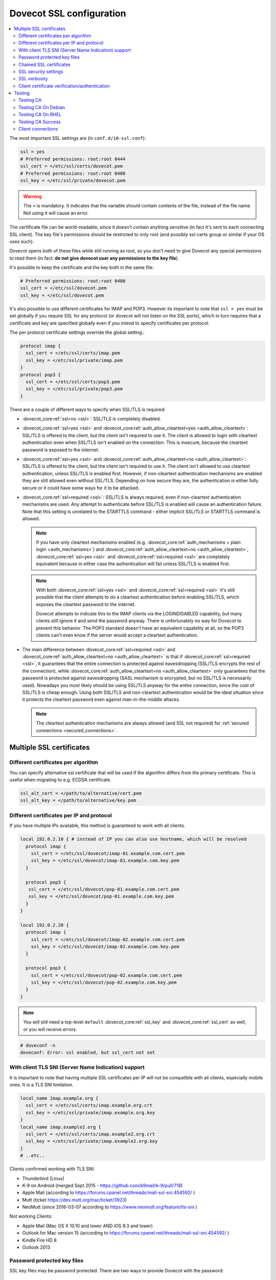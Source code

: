 .. _dovecot_ssl_configuration:

=========================
Dovecot SSL configuration
=========================

.. contents::
   :local:

The most important SSL settings are (in ``conf.d/10-ssl.conf``):

.. code::

  ssl = yes
  # Preferred permissions: root:root 0444
  ssl_cert = </etc/ssl/certs/dovecot.pem
  # Preferred permissions: root:root 0400
  ssl_key = </etc/ssl/private/dovecot.pem


.. Warning:: The ``<`` is mandatory. It indicates that the variable should contain contents of the file, instead of the file name. Not using it will cause an error.

The certificate file can be world-readable, since it doesn't contain anything sensitive (in fact it's sent to each connecting SSL client). The key file's permissions should be restricted to only root (and possibly ssl-certs group or similar if your OS uses such). 

Dovecot opens both of these files while still running as root, so you don't need to give Dovecot any special permissions to read them (in fact: **do not give dovecot user any permissions to the key file**).

It's possible to keep the certificate and the key both in the same file:

.. code::

  # Preferred permissions: root:root 0400
  ssl_cert = </etc/ssl/dovecot.pem
  ssl_key = </etc/ssl/dovecot.pem

It's also possible to use different certificates for IMAP and POP3. However its important to note that ``ssl = yes`` must be set globally if you require SSL for any protocol (or dovecot will not listen on the SSL ports), which in turn requires that a certificate and key are specified globally even if you intend to specify certificates per protocol.

The per protocol certificate settings override the global setting.:

.. code::

  protocol imap {
    ssl_cert = </etc/ssl/certs/imap.pem
    ssl_key = </etc/ssl/private/imap.pem
  }
  protocol pop3 {
    ssl_cert = </etc/ssl/certs/pop3.pem
    ssl_key = </etc/ssl/private/pop3.pem
  }

There are a couple of different ways to specify when SSL/TLS is required:

* :dovecot_core:ref:`ssl=no <ssl>`: SSL/TLS is completely disabled.

* :dovecot_core:ref:`ssl=yes <ssl>` and :dovecot_core:ref:`auth_allow_cleartext=yes <auth_allow_cleartext>`: SSL/TLS is offered to the client, but the client isn't required to use it. The client is allowed to login with cleartext authentication even when SSL/TLS isn't enabled on the connection. This is insecure, because the cleartext password is exposed to the internet.

* :dovecot_core:ref:`ssl=yes <ssl>` and :dovecot_core:ref:`auth_allow_cleartext=no <auth_allow_cleartext>`: SSL/TLS is offered to the client, but the client isn't required to use it. The client isn't allowed to use cleartext authentication, unless SSL/TLS is enabled first. However, if non-cleartext authentication mechanisms are enabled they are still allowed even without SSL/TLS.
  Depending on how secure they are, the authentication is either fully secure or it could have some ways for it to be attacked.

* :dovecot_core:ref:`ssl=required <ssl>`: SSL/TLS is always required, even if non-cleartext authentication mechanisms are used. Any attempt to authenticate before SSL/TLS is enabled will cause an authentication failure. Note that this setting is unrelated to the STARTTLS command - either implicit SSL/TLS or STARTTLS command is allowed.

  .. NOTE:: If you have only cleartext mechanisms enabled (e.g. :dovecot_core:ref:`auth_mechanisms = plain login <auth_mechanisms>`) and :dovecot_core:ref:`auth_allow_cleartext=no <auth_allow_cleartext>`, :dovecot_core:ref:`ssl=yes <ssl>` and :dovecot_core:ref:`ssl=required <ssl>` are completely equivalent because in either case the authentication will fail unless SSL/TLS is enabled first.

  .. NOTE:: With both :dovecot_core:ref:`ssl=yes <ssl>` and :dovecot_core:ref:`ssl=required <ssl>` it's still possible that the client attempts to do a cleartext authentication before enabling SSL/TLS, which exposes the cleartext password to the internet.

             Dovecot attempts to indicate this to the IMAP clients via the LOGINDISABLED capability, but many clients still ignore it and send the password anyway. There is unfortunately no way for Dovecot to prevent this behavior. The POP3 standard doesn't have an equivalent capability at all, so the POP3 clients can't even know if the server would accept a cleartext authentication.

* The main difference between :dovecot_core:ref:`ssl=required <ssl>` and :dovecot_core:ref:`auth_allow_cleartext=no <auth_allow_cleartext>` is that if :dovecot_core:ref:`ssl=required <ssl>`, it guarantees that the entire connection is protected against eavesdropping (SSL/TLS encrypts the rest of the connection), while :dovecot_core:ref:`auth_allow_cleartext=no <auth_allow_cleartext>` only guarantees that the password is protected against eavesdropping (SASL mechanism is encrypted, but no SSL/TLS is necessarily used). Nowadays you most likely should be using SSL/TLS anyway for the entire connection, since the cost of SSL/TLS is cheap enough. Using both SSL/TLS and non-cleartext authentication would be the ideal situation since it protects the cleartext password even against man-in-the-middle attacks.

  .. NOTE:: The cleartext authentication mechanisms are always allowed (and SSL
    not required) for :ref:`secured connections <secured_connections>`.

Multiple SSL certificates
^^^^^^^^^^^^^^^^^^^^^^^^^

Different certificates per algorithm
************************************

.. dovecotadded:: 2.2.31

You can specify alternative ssl certificate that will be used if the algorithm differs from the primary certificate. This is useful when migrating to e.g. ECDSA certificate.

.. code::

  ssl_alt_cert = </path/to/alternative/cert.pem
  ssl_alt_key = </path/to/alternative/key.pem

Different certificates per IP and protocol
******************************************

If you have multiple IPs available, this method is guaranteed to work with all clients.

.. code::

  local 192.0.2.10 { # instead of IP you can also use hostname, which will be resolved
    protocol imap {
      ssl_cert = </etc/ssl/dovecot/imap-01.example.com.cert.pem
      ssl_key = </etc/ssl/dovecot/imap-01.example.com.key.pem
    }

    protocol pop3 {
     ssl_cert = </etc/ssl/dovecot/pop-01.example.com.cert.pem
     ssl_key = </etc/ssl/dovecot/pop-01.example.com.key.pem
    }
  }

  local 192.0.2.20 {
    protocol imap {
      ssl_cert = </etc/ssl/dovecot/imap-02.example.com.cert.pem
      ssl_key = </etc/ssl/dovecot/imap-02.example.com.key.pem
    }

    protocol pop3 {
      ssl_cert = </etc/ssl/dovecot/pop-02.example.com.cert.pem
      ssl_key = </etc/ssl/dovecot/pop-02.example.com.key.pem
    }
  }

.. Note:: You will still need a top-level ``default`` :dovecot_core:ref:`ssl_key` and :dovecot_core:ref:`ssl_cert` as well, or you will receive errors.


.. code::

  # doveconf -n
  doveconf: Error: ssl enabled, but ssl_cert not set

With client TLS SNI (Server Name Indication) support
****************************************************

It is important to note that having multiple SSL certificates per IP will not be compatible with all clients, especially mobile ones. It is a TLS SNI limitation.

.. code-block:: none 

  local_name imap.example.org {
    ssl_cert = </etc/ssl/certs/imap.example.org.crt
    ssl_key = </etc/ssl/private/imap.example.org.key
  }
  local_name imap.example2.org {
    ssl_cert = </etc/ssl/certs/imap.example2.org.crt
    ssl_key = </etc/ssl/private/imap.example2.org.key
  }
  # ..etc..

Clients confirmed working with TLS SNI:

* Thunderbird (Linux)
* K-9 on Android (merged Sept 2015 - https://github.com/k9mail/k-9/pull/718)
* Apple Mail (according to https://forums.cpanel.net/threads/mail-ssl-sni.454592/ )
* Mutt (ticket https://dev.mutt.org/trac/ticket/3923)
* NeoMutt (since 2016-03-07 according to https://www.neomutt.org/feature/tls-sni )

Not working Clients:

* Apple Mail (Mac OS X 10.10 and lower AND iOS 9.3 and lower)
* Outlook for Mac version 15 (according to https://forums.cpanel.net/threads/mail-ssl-sni.454592/ )
* Kindle Fire HD 8
* Outlook 2013


Password protected key files
****************************

SSL key files may be password protected. There are two ways to provide Dovecot with the password:

 #. Starting Dovecot with ``dovecot -p`` asks the password. It's not stored anywhere, so this method prevents Dovecot from starting automatically at startup.
 #.  dovecot_core:ref:`ssl_key_password` setting. Note that ``dovecot.conf`` is by default world-readable, so you probably shouldn't place it there directly. Instead you could store it in a different file, such as ``/etc/dovecot-private.conf`` containing:

.. code::

  ssl_key_password = secret

and then use ``!include_try /etc/dovecot-private.conf`` in the main ``dovecot.conf``.

Chained SSL certificates
************************

Put all the certificates in the :dovecot_core:ref:`ssl_cert` file in this order:

 #. Dovecot's public certificate
 #. First Intermediate Certificate
 #. Second Intermediate Certificate

Most CA providers these days provide a "full chain" certificate file, which contains the required certificates in correct order.
You should use this.

SSL security settings
*********************

From version 2.3 forward, you can specify path to DH parameters file using:

.. code::

  ssl_dh = </path/to/dh.pem

This is fully optional, and most modern clients do not need this.

To generate new parameters file, you can use:

.. code::

  # This might take a very long time. Run it on a machine with sufficient entropy.
  openssl dhparam 4096 > dh.pem

By default Dovecot's allowed ciphers list contains:

.. code::

  ssl_cipher_list = ALL:!kRSA:!SRP:!kDHd:!DSS:!aNULL:!eNULL:!EXPORT:!DES:!3DES:!MD5:!PSK:!RC4:!ADH:!LOW@STRENGTH

Disallowing more won't really gain any security for those using better ciphers, but it does prevent people from accidentally using insecure ciphers. See https://www.openssl.org/docs/manmaster/man1/ciphers.html for a list of the ciphers.


For TLSv1.3 server ciphers should not longer be preferred:

.. code::

  ssl_prefer_server_ciphers = no

SSL verbosity
*************

.. code::

  verbose_ssl = yes

This will make Dovecot log all the problems it sees with SSL connections. Some errors might be caused by dropped connections, so it could be quite noisy.

Client certificate verification/authentication
**********************************************

If you want to require clients to present a valid SSL certificate, you'll need these settings:

.. code::

  ssl_ca = </etc/ssl/ca.pem
  ssl_verify_client_cert = yes

  auth_ssl_require_client_cert = yes
  # if you want to get username from certificate as well, enable this
  #auth_ssl_username_from_cert = yes

The CA file should contain the certificate(s) followed by the matching CRL(s). 

.. Note:: The CRLs are required to exist. For a multi-level CA place the certificates in this order:

#. Issuing CA cert
#. Issuing CA CRL
#. Intermediate CA cert
#. Intermediate CA CRL
#. Root CA cert
#. Root CA CRL

The certificates and the CRLs have to be in PEM format. To convert a DER format CRL (e.g. http://crl.cacert.org/class3-revoke.crl) into PEM format, use:

.. code::

  openssl crl -in class3-revoke.crl -inform DER -outform PEM > class3-revoke.pem

With the above settings if a client connects which doesn't present a certificate signed by one of the CAs in the ``ssl_ca`` file, Dovecot won't let the user log in. This could present a problem if you're using Dovecot to provide SASL authentication for an MTA (such as Postfix) which is not capable of supplying client certificates for SASL authentication. If you need Dovecot to provide SASL authentication to an MTA without requiring client certificates and simultaneously provide IMAP service to clients while requiring client certificates, you can put ``auth_ssl_require_client_cert=yes`` inside of a protocol block as shown below to make an exemption for SMTP SASL clients (such as Postfix).

.. code::

  protocol !smtp {
    auth_ssl_require_client_cert=yes
  }

You may also force the username to be taken from the certificate by setting ``auth_ssl_username_from_cert=yes``.

* The text is looked up from subject DN's specified field using OpenSSL's ``X509_NAME_get_text_by_NID()`` function.

* By default the ``CommonName`` field is used.

* You can change the field with ``ssl_cert_username_field=name`` setting (parsed using OpenSSL's ``OBJ_txt2nid()`` function). ``x500UniqueIdentifier`` is a common choice.

You may also want to disable the password checking completely. Doing this currently circumvents Dovecot's security model so it's not recommended to use it, but it is possible by making the passdb allow logins using any password (typically requiring `nopassword extra field to be returned <authentication-password_database_extra_fields>`).

Testing
^^^^^^^
Try out your new setup:

.. code::

  openssl s_client -servername mail.sample.com -connect mail.sample.com:pop3s

You should see something like this:

.. code::

   CONNECTED(00000003)
   depth=2 /O=Root CA/OU=http://www.cacert.org/CN=CA Cert Signing Authority/emailAddress=support@cacert.org
   verify error:num=19:self signed certificate in certificate chain
   verify return:0
   ---
   Certificate chain
   0 s:/CN=mail.example.com
     i:/O=CAcert Inc./OU=http://www.CAcert.org/CN=CAcert Class 3 Root
   1 s:/O=CAcert Inc./OU=http://www.CAcert.org/CN=CAcert Class 3 Root
     i:/O=Root CA/OU=http://www.cacert.org/CN=CA Cert Signing Authority/emailAddress=support@cacert.org
   2 s:/O=Root CA/OU=http://www.cacert.org/CN=CA Cert Signing Authority/emailAddress=support@cacert.org
     i:/O=Root CA/OU=http://www.cacert.org/CN=CA Cert Signing Authority/emailAddress=support@cacert.org
   ---
   Server certificate
   -----BEGIN CERTIFICATE-----
   MIIE1DCCArygAwIBAgIDAMBPMA0GCSqGSIb3DQEBBAUAMFQxFDASBgNVBAoTC0NB
   Y2VydCBJbmMuMR4wHAYDVQQLExVodHRwOi8vd3d3LkNBY2VydC5vcmcxHDAaBgNV
   BAMTE0NBY2VydCBDbGFzcyAzIFJvb3QwHhcNMTAxMjIwMTM1NDQ1WhcNMTIxMjE5
   MTM1NDQ1WjAmMSQwIgYDjksadnjkasndjksandjksandjksandj5YXJlYS5vcmcw
   ggEiMA0GCSqGSIb3DQEBAQUAA4IBDwAwggEKAoIBAQC3jOX3FC8wVqnb2r65Sfvk
   cYUpJhlbhCfqPdN41c3WS0y1Jwwum1q4oMAJvdRnD5TMff1+fqTFy3lS1sYxIXiD
   kBRo478eNqzXHMpBOqbvKjYp/UZgWUNA9ebI1nQtwd7rnjmm/GrtyItjahCsgzDS
   qPAie+mXYzuT49ZoG+Glg7/R/jDcLMcJY0d5eJ7kufB1RLhvRitZD4FEbJVehqhY
   aevf5bLk1BNFhzRBfLXmv6u/kfvWf2HjGAf0aFhaQyiAldDgnZrvaZOFjkToJk27
   p9MguvwGmbciao0DmMjcJhQ0smclFwy8Kj98Tz+nTkfAlU8jJdb1J/tIatJdpSRh
   AgMBAAGjgdwwgdkwDAYDVR0TAQH/BAIwADA0BgNVHSUELTArBggrBgEFBQcDAgYI
   KwYBBQUHAwEGCWCGSAGG+EIEAQYKKwYBBAGCNwoDAzALBgNVHQ8EBAMCBaAwMwYI
   KwYBBQUHAQEEJzAlMCMGCCsGAQUFBzABhadodHRwOi8vb2NzcC5jYWNlcnQub3Jn
   LzBRBgNVknsadkjasnjdksandjksandjsnNlY3VyaXR5YXJlYS5vcmegKQYIKwYB
   BQUHCAWgHQwbbWFpbC5qb2ludC5zZWN1cml0eWFyZWEub3JnMA0GCSqGSIb3DQEB
   BQUAA4ICAQAX8ceObvUZNKYTlNQ/cv0BiA1XweRsVNca1ILACNLdVPR9mvf+aXCh
   ODkHaZAmGngj1DfD4fJsTbaydGWSPeVH91Qi9F+Pi6szhsxylI83NKbuXihcenuG
   twnte8aIb5FelVHttLQPSKRR62E8YmDWk3KYivuFAuZqDaGnWc5yeneTBpsGter/
   4awqsgymBK2YEg1HIWMPaRBvwzCVN/yUyWhFH9Nj11f/xgZE87VXrjLHWT/73i2Z
   S4uIZ2KHQUYuxMGldgpXm+QxFM8DGA6z1T1oPCVfW85cezlfr8QVvX6SXZrAUNL0
   3D5YPzQuevW+5CrqnGA+F5ff4mBMl8R8Sg0+0LoLqt5PbpGyTt9vS1INZCdfvtIA
   /d7Ae7Xp9W8FVRqd7tvNMIy3ZA0/wNMDUczkhC/YtvHfMELpjtMJAGF15OtO7Vik
   V+FZnBP1Yd7760dtEmd6bF8vjcXCvDdxwGtcAehAUpIgAWvkHHOt8+H56tkFENAP
   /ZpJ+Wr+K3lxkkG+BN1bucxMuAdVyTpFyZfKDHRXIO/5e0hpPOaTO+obD3kifzdh
   yy7KmdKvDclHTiPuonJBzEXeM3JQBjcDHbMSyA6+38yBcso27h9VqCQJB2cZmSlW
   ArS/9wt2X21KgeuGHlTZ/8z9gXAjQKXhDYECWWd6LkWl98ZDBihslQ==
   -----END CERTIFICATE-----
   subject=/CN=mail.example.com
   issuer=/O=CAcert Inc./OU=http://www.CAcert.org/CN=CAcert Class 3 Root
   ---
   No client certificate CA names sent
   ---
   SSL handshake has read 5497 bytes and written 293 bytes
   ---
   New, TLSv1/SSLv3, Cipher is DHE-RSA-AES256-SHA
   Server public key is 2048 bit
   Secure Renegotiation IS supported
   Compression: zlib compression
   Expansion: zlib compression
   SSL-Session:
    Protocol  : TLSv1
    Cipher    : DHE-RSA-AES256-SHA
    Session-ID: 114A22BE4625B33F6893124ACF640AE0628B48B5039E90B3B9A20ADF7FA691F3
    Session-ID-ctx:
    Master-Key: B8A55EC91A060575CFB29503FBF7160C2DC8BCBFE02D20A7F704882F72D8D00272D8D002CE5CCC4B94A492F43ED8F
    Key-Arg   : None
    TLS session ticket:
    0000 - 86 c7 46 63 a5 b6 48 74-16 d8 e0 a7 e2 64 e8 89   ..Fc..Ht.....d..
    0010 - 97 90 59 4b 57 f3 e2 b3-e2 d2 88 90 a8 aa b4 44   ..YKW..........D
    0020 - ea 24 08 5e b4 14 7f e1-2a 1a 1c 40 ca 85 e7 41   .$.^....*..@...A
    0030 - 9d 0d a8 4c f7 e3 db 1e-ef da 53 9c fe 43 cc 62   ...L......S..C.b
    0040 - 79 b6 ad ea 9d cf ca b2-37 41 b7 0f ea 7d 59 e8   y.......7A...}Y.
    0050 - 10 01 a0 eb dc c2 63 66-56 54 6a e8 3a 4b 93 49   ......cfVTj.:K.I
    0060 - 77 da e4 4b 21 e8 30 7e-bf 10 91 3a 2c f9 59 80   w..K!.0~...:,.Y.
    0070 - 01 1f 36 0b 92 85 67 55-c8 86 1d 44 b1 6f 0d ae   ..6...gU...D.o..
    0080 - 15 36 b6 49 3a ef 94 9a-ef 6d 27 f0 80 20 43 09   .6.I:....m'.. C.
    0090 - be 70 c5 30 15 3b 93 c6-c1 4c e9 7f 5c 34 98 dd   .p.0.;...L..\4..

    Compression: 1 (zlib compression)
    Start Time: 1292857721
    Timeout   : 300 (sec)
    Verify return code: 19 (self signed certificate in certificate chain)
   ---
   +OK Dovecot ready.

Testing CA
**********

The above test procedure returns:

.. code::

  Verify return code: 19 (self signed certificate in certificate chain)

which is expected result since test command omits option to verify CA root certificate. The following commands will enable CA root certificate validation.

Testing CA On Debian
********************

On Debian derived distributions try:

.. code::

  openssl s_client -CApath /etc/ssl/certs -connect mail.sample.com:pop3s

Testing CA On RHEL
******************

On Red Hat Enterprise Linux derived distributions try:

.. code::

  openssl s_client -CAfile /etc/pki/tls/cert.pem -connect mail.sample.com:pop3s

Testing CA Success
******************

   Verify return code: 0 (ok)

Client connections
******************

By default Dovecot uses OpenSSL's default system CAs to verify SSL
certificates for outgoing connections. This can be overridden by specifying
either :dovecot_core:ref:`ssl_client_ca_dir` or
:dovecot_core:ref:`ssl_client_ca_file`.

.. note::

   Using :dovecot_core:ref:`ssl_client_ca_dir` is preferred because it uses
   less memory.

.. code::

  ssl_client_ca_dir = /path/to/pem/certificates
  ssl_client_ca_file = /path/to/pem/bundle
